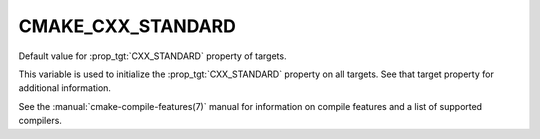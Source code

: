 CMAKE_CXX_STANDARD
------------------

Default value for :prop_tgt:`CXX_STANDARD` property of targets.

This variable is used to initialize the :prop_tgt:`CXX_STANDARD`
property on all targets.  See that target property for additional
information.

See the :manual:`cmake-compile-features(7)` manual for information on
compile features and a list of supported compilers.
